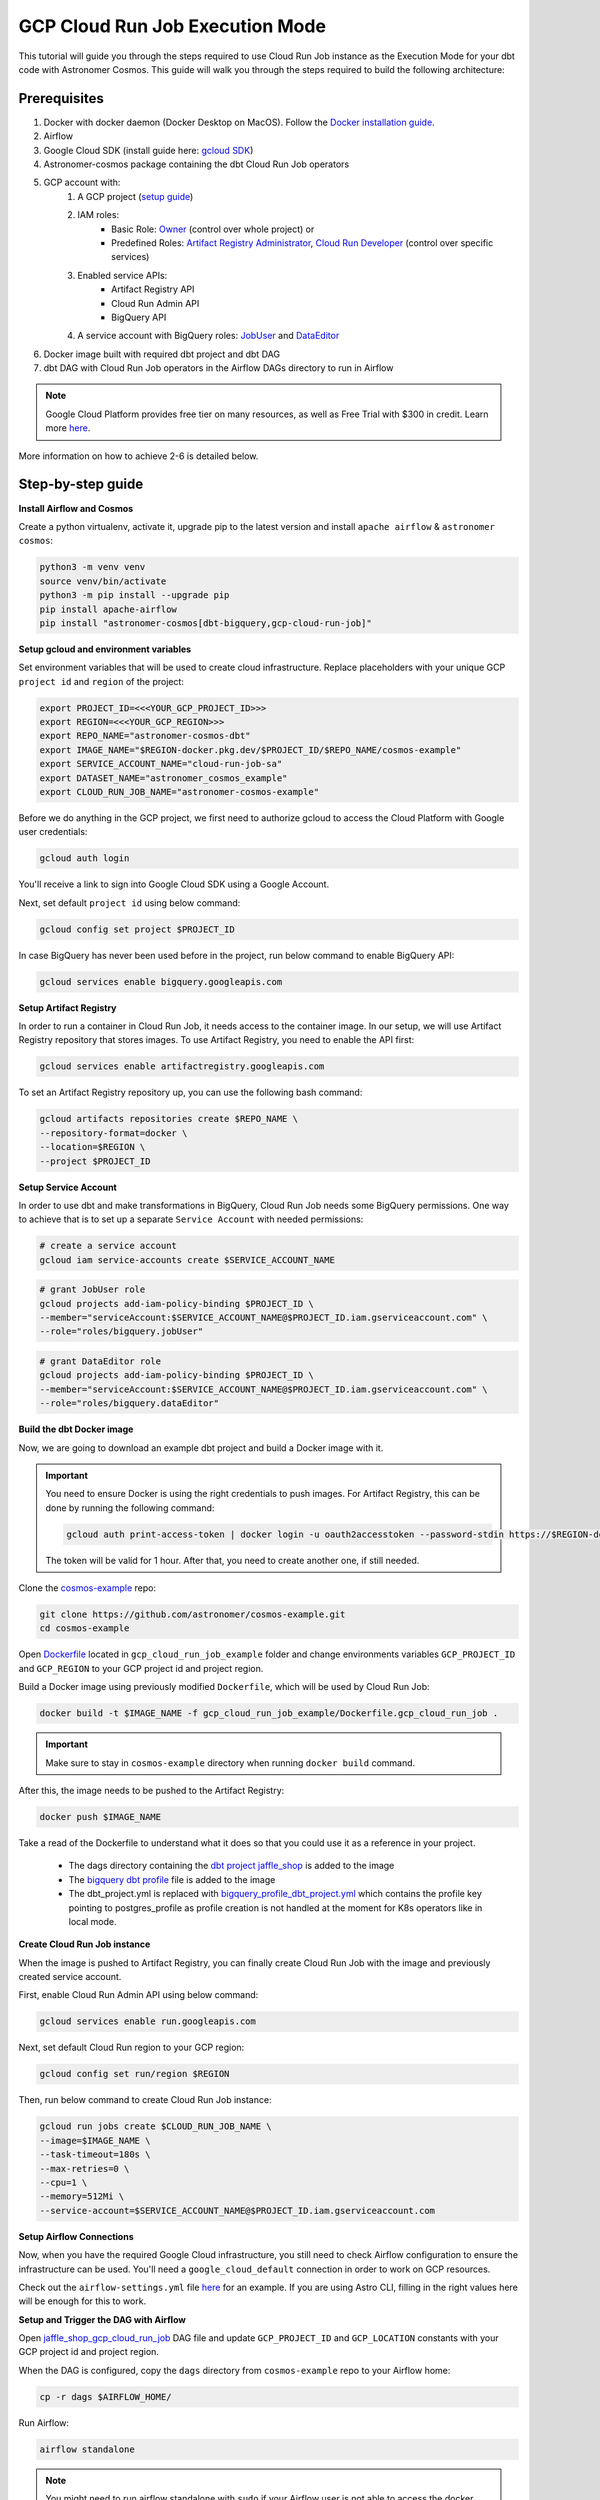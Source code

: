 .. _gcp-cloud-run-job:

GCP Cloud Run Job Execution Mode
=======================================
.. versionadded:: 1.7
This tutorial will guide you through the steps required to use Cloud Run Job instance as the Execution Mode for your dbt code with Astronomer Cosmos. This guide will walk you through the steps required to build the following architecture:

.. figure:: https://github.com/astronomer/astronomer-cosmos/raw/main/docs/_static/cosmos_gcp_crj_schematic.png
    :width: 600

Prerequisites
+++++++++++++
1. Docker with docker daemon (Docker Desktop on MacOS). Follow the `Docker installation guide <https://docs.docker.com/engine/install/>`_.
2. Airflow
3. Google Cloud SDK (install guide here: `gcloud SDK <https://cloud.google.com/sdk/docs/install>`_)
4. Astronomer-cosmos package containing the dbt Cloud Run Job operators
5. GCP account with:
    1. A GCP project (`setup guide <https://cloud.google.com/resource-manager/docs/creating-managing-projects#console>`_)
    2. IAM roles:
        * Basic Role: `Owner <https://cloud.google.com/iam/docs/understanding-roles#owner>`_ (control over whole project) or
        * Predefined Roles: `Artifact Registry Administrator <https://cloud.google.com/iam/docs/understanding-roles#artifactregistry.admin>`_, `Cloud Run Developer <https://cloud.google.com/iam/docs/understanding-roles#run.developer>`_ (control over specific services)
    3. Enabled service APIs:
        * Artifact Registry API
        * Cloud Run Admin API
        * BigQuery API
    4. A service account with BigQuery roles: `JobUser <https://cloud.google.com/iam/docs/understanding-roles#bigquery.jobUser>`_ and `DataEditor <https://cloud.google.com/iam/docs/understanding-roles#bigquery.dataEditor>`_
6. Docker image built with required dbt project and dbt DAG
7. dbt DAG with Cloud Run Job operators in the Airflow DAGs directory to run in Airflow

.. note::

    Google Cloud Platform provides free tier on many resources, as well as Free Trial with $300 in credit. Learn more `here <https://cloud.google.com/free/?hl=en>`_.

More information on how to achieve 2-6 is detailed below.


Step-by-step guide
++++++++++++++++++

**Install Airflow and Cosmos**

Create a python virtualenv, activate it, upgrade pip to the latest version and install ``apache airflow`` & ``astronomer cosmos``:

.. code-block:: bash

    python3 -m venv venv
    source venv/bin/activate
    python3 -m pip install --upgrade pip
    pip install apache-airflow
    pip install "astronomer-cosmos[dbt-bigquery,gcp-cloud-run-job]"

**Setup gcloud and environment variables**

Set environment variables that will be used to create cloud infrastructure. Replace placeholders with your unique GCP ``project id`` and ``region`` of the project:

.. code-block:: bash

    export PROJECT_ID=<<<YOUR_GCP_PROJECT_ID>>>
    export REGION=<<<YOUR_GCP_REGION>>>
    export REPO_NAME="astronomer-cosmos-dbt"
    export IMAGE_NAME="$REGION-docker.pkg.dev/$PROJECT_ID/$REPO_NAME/cosmos-example"
    export SERVICE_ACCOUNT_NAME="cloud-run-job-sa"
    export DATASET_NAME="astronomer_cosmos_example"
    export CLOUD_RUN_JOB_NAME="astronomer-cosmos-example"

Before we do anything in the GCP project, we first need to authorize gcloud to access the Cloud Platform with Google user credentials:

.. code-block:: bash

    gcloud auth login

You'll receive a link to sign into Google Cloud SDK using a Google Account.

Next, set default ``project id`` using below command:

.. code-block:: bash

    gcloud config set project $PROJECT_ID

In case BigQuery has never been used before in the project, run below command to enable BigQuery API:

.. code-block:: bash

        gcloud services enable bigquery.googleapis.com

**Setup Artifact Registry**

In order to run a container in Cloud Run Job, it needs access to the container image. In our setup, we will use Artifact Registry repository that stores images.
To use Artifact Registry, you need to enable the API first:

.. code-block:: bash

    gcloud services enable artifactregistry.googleapis.com

To set an Artifact Registry repository up, you can use the following bash command:

.. code-block:: bash

    gcloud artifacts repositories create $REPO_NAME \
    --repository-format=docker \
    --location=$REGION \
    --project $PROJECT_ID

**Setup Service Account**

In order to use dbt and make transformations in BigQuery, Cloud Run Job needs some BigQuery permissions. One way to achieve that is to set up a separate ``Service Account`` with needed permissions:

.. code-block:: bash

    # create a service account
    gcloud iam service-accounts create $SERVICE_ACCOUNT_NAME

.. code-block:: bash

    # grant JobUser role
    gcloud projects add-iam-policy-binding $PROJECT_ID \
    --member="serviceAccount:$SERVICE_ACCOUNT_NAME@$PROJECT_ID.iam.gserviceaccount.com" \
    --role="roles/bigquery.jobUser"

.. code-block:: bash

    # grant DataEditor role
    gcloud projects add-iam-policy-binding $PROJECT_ID \
    --member="serviceAccount:$SERVICE_ACCOUNT_NAME@$PROJECT_ID.iam.gserviceaccount.com" \
    --role="roles/bigquery.dataEditor"

**Build the dbt Docker image**

Now, we are going to download an example dbt project and build a Docker image with it.

.. important::

    You need to ensure Docker is using the right credentials to push images. For Artifact Registry, this can be done by running the following command:

    .. code-block:: bash

        gcloud auth print-access-token | docker login -u oauth2accesstoken --password-stdin https://$REGION-docker.pkg.dev

    The token will be valid for 1 hour. After that, you need to create another one, if still needed.

Clone the `cosmos-example <https://github.com/astronomer/cosmos-example.git>`_ repo:

.. code-block:: bash

    git clone https://github.com/astronomer/cosmos-example.git
    cd cosmos-example

Open `Dockerfile <https://github.com/astronomer/cosmos-example/blob/main/gcp_cloud_run_job_example/Dockerfile.gcp_cloud_run_job>`_ located in ``gcp_cloud_run_job_example`` folder and change environments variables ``GCP_PROJECT_ID`` and ``GCP_REGION`` to your GCP project id and project region.

Build a Docker image using previously modified ``Dockerfile``, which will be used by Cloud Run Job:

.. code-block:: bash

    docker build -t $IMAGE_NAME -f gcp_cloud_run_job_example/Dockerfile.gcp_cloud_run_job .

.. important::

    Make sure to stay in ``cosmos-example`` directory when running ``docker build`` command.

After this, the image needs to be pushed to the Artifact Registry:

.. code-block:: bash

    docker push $IMAGE_NAME

Take a read of the Dockerfile to understand what it does so that you could use it as a reference in your project.

    - The dags directory containing the `dbt project jaffle_shop <https://github.com/astronomer/cosmos-example/blob/main/dags/dbt/jaffle_shop>`_ is added to the image
    - The `bigquery dbt profile <https://github.com/astronomer/cosmos-example/blob/main/gcp_cloud_run_job_example/example_bigquery_profile.yml>`_ file is added to the image
    - The dbt_project.yml is replaced with `bigquery_profile_dbt_project.yml <https://github.com/astronomer/cosmos-example/blob/main/gcp_cloud_run_job_example/bigquery_profile_dbt_project.yml>`_ which contains the profile key pointing to postgres_profile as profile creation is not handled at the moment for K8s operators like in local mode.

**Create Cloud Run Job instance**

When the image is pushed to Artifact Registry, you can finally create Cloud Run Job with the image and previously created service account.

First, enable Cloud Run Admin API using below command:

.. code-block:: bash

    gcloud services enable run.googleapis.com


Next, set default Cloud Run region to your GCP region:

.. code-block:: bash

    gcloud config set run/region $REGION

Then, run below command to create Cloud Run Job instance:

.. code-block:: bash

    gcloud run jobs create $CLOUD_RUN_JOB_NAME \
    --image=$IMAGE_NAME \
    --task-timeout=180s \
    --max-retries=0 \
    --cpu=1 \
    --memory=512Mi \
    --service-account=$SERVICE_ACCOUNT_NAME@$PROJECT_ID.iam.gserviceaccount.com

**Setup Airflow Connections**

Now, when you have the required Google Cloud infrastructure, you still need to check Airflow configuration to ensure the infrastructure can be used. You'll need a ``google_cloud_default`` connection in order to work on GCP resources.

Check out the ``airflow-settings.yml`` file `here <https://github.com/astronomer/cosmos-example/blob/main/airflow_settings.yaml>`_ for an example. If you are using Astro CLI, filling in the right values here will be enough for this to work.

**Setup and Trigger the DAG with Airflow**

Open `jaffle_shop_gcp_cloud_run_job <https://github.com/astronomer/cosmos-example/blob/main/dags/jaffle_shop_gcp_cloud_run_job.py>`_ DAG file and update ``GCP_PROJECT_ID`` and ``GCP_LOCATION`` constants with your GCP project id and project region.

When the DAG is configured, copy the ``dags`` directory from ``cosmos-example`` repo to your Airflow home:

.. code-block:: bash

    cp -r dags $AIRFLOW_HOME/

Run Airflow:

.. code-block:: bash

    airflow standalone

.. note::

    You might need to run airflow standalone with ``sudo`` if your Airflow user is not able to access the docker socket URL or pull the images in the Kind cluster.

Log in to Airflow through a web browser ``http://localhost:8080/``, using the user ``airflow`` and the password described in the ``standalone_admin_password.txt`` file.

Enable and trigger a run of the `jaffle_shop_gcp_cloud_run_job <https://github.com/astronomer/cosmos-example/blob/main/dags/jaffle_shop_gcp_cloud_run_job.py>`_ DAG. You will be able to see the following successful DAG run.

.. figure:: https://github.com/astronomer/astronomer-cosmos/raw/main/docs/_static/jaffle_shop_gcp_cloud_run_job.png
    :width: 800


You can also verify the tables that were created using dbt in BigQuery Studio:

.. figure:: https://github.com/astronomer/astronomer-cosmos/raw/main/docs/_static/jaffle_shop_big_query.png
    :width: 800


**Delete resources**

After the successful tests, don't forget to delete Google Cloud resources to save up costs:

.. code-block:: bash

    # Delete Cloud Run Job instance

    gcloud run jobs delete $CLOUD_RUN_JOB_NAME

.. code-block:: bash

    # Delete BigQuery main and custom dataset specified in dbt schema.yml with all tables included

    bq rm -r -f -d $PROJECT_ID:$DATASET_NAME

    bq rm -r -f -d $PROJECT_ID:dbt_dev

.. code-block:: bash

    # Delete Artifact Registry repository with all images included

    gcloud artifacts repositories delete $REPO_NAME \
    --location=$REGION
